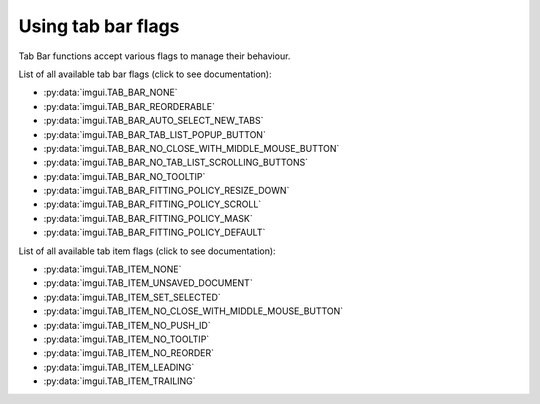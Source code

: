 .. _guide-tabbar-flags:

Using tab bar flags
======================

Tab Bar functions accept various flags to manage their behaviour.

List of all available tab bar flags (click to see documentation):

.. _tabbar-flag-options:
* :py:data:`imgui.TAB_BAR_NONE`
* :py:data:`imgui.TAB_BAR_REORDERABLE`
* :py:data:`imgui.TAB_BAR_AUTO_SELECT_NEW_TABS`
* :py:data:`imgui.TAB_BAR_TAB_LIST_POPUP_BUTTON`
* :py:data:`imgui.TAB_BAR_NO_CLOSE_WITH_MIDDLE_MOUSE_BUTTON`
* :py:data:`imgui.TAB_BAR_NO_TAB_LIST_SCROLLING_BUTTONS`
* :py:data:`imgui.TAB_BAR_NO_TOOLTIP`
* :py:data:`imgui.TAB_BAR_FITTING_POLICY_RESIZE_DOWN`
* :py:data:`imgui.TAB_BAR_FITTING_POLICY_SCROLL`
* :py:data:`imgui.TAB_BAR_FITTING_POLICY_MASK`
* :py:data:`imgui.TAB_BAR_FITTING_POLICY_DEFAULT`

List of all available tab item flags (click to see documentation):

.. _tabitem-flag-options:
* :py:data:`imgui.TAB_ITEM_NONE`
* :py:data:`imgui.TAB_ITEM_UNSAVED_DOCUMENT`
* :py:data:`imgui.TAB_ITEM_SET_SELECTED`
* :py:data:`imgui.TAB_ITEM_NO_CLOSE_WITH_MIDDLE_MOUSE_BUTTON`
* :py:data:`imgui.TAB_ITEM_NO_PUSH_ID`
* :py:data:`imgui.TAB_ITEM_NO_TOOLTIP`
* :py:data:`imgui.TAB_ITEM_NO_REORDER`
* :py:data:`imgui.TAB_ITEM_LEADING`
* :py:data:`imgui.TAB_ITEM_TRAILING`